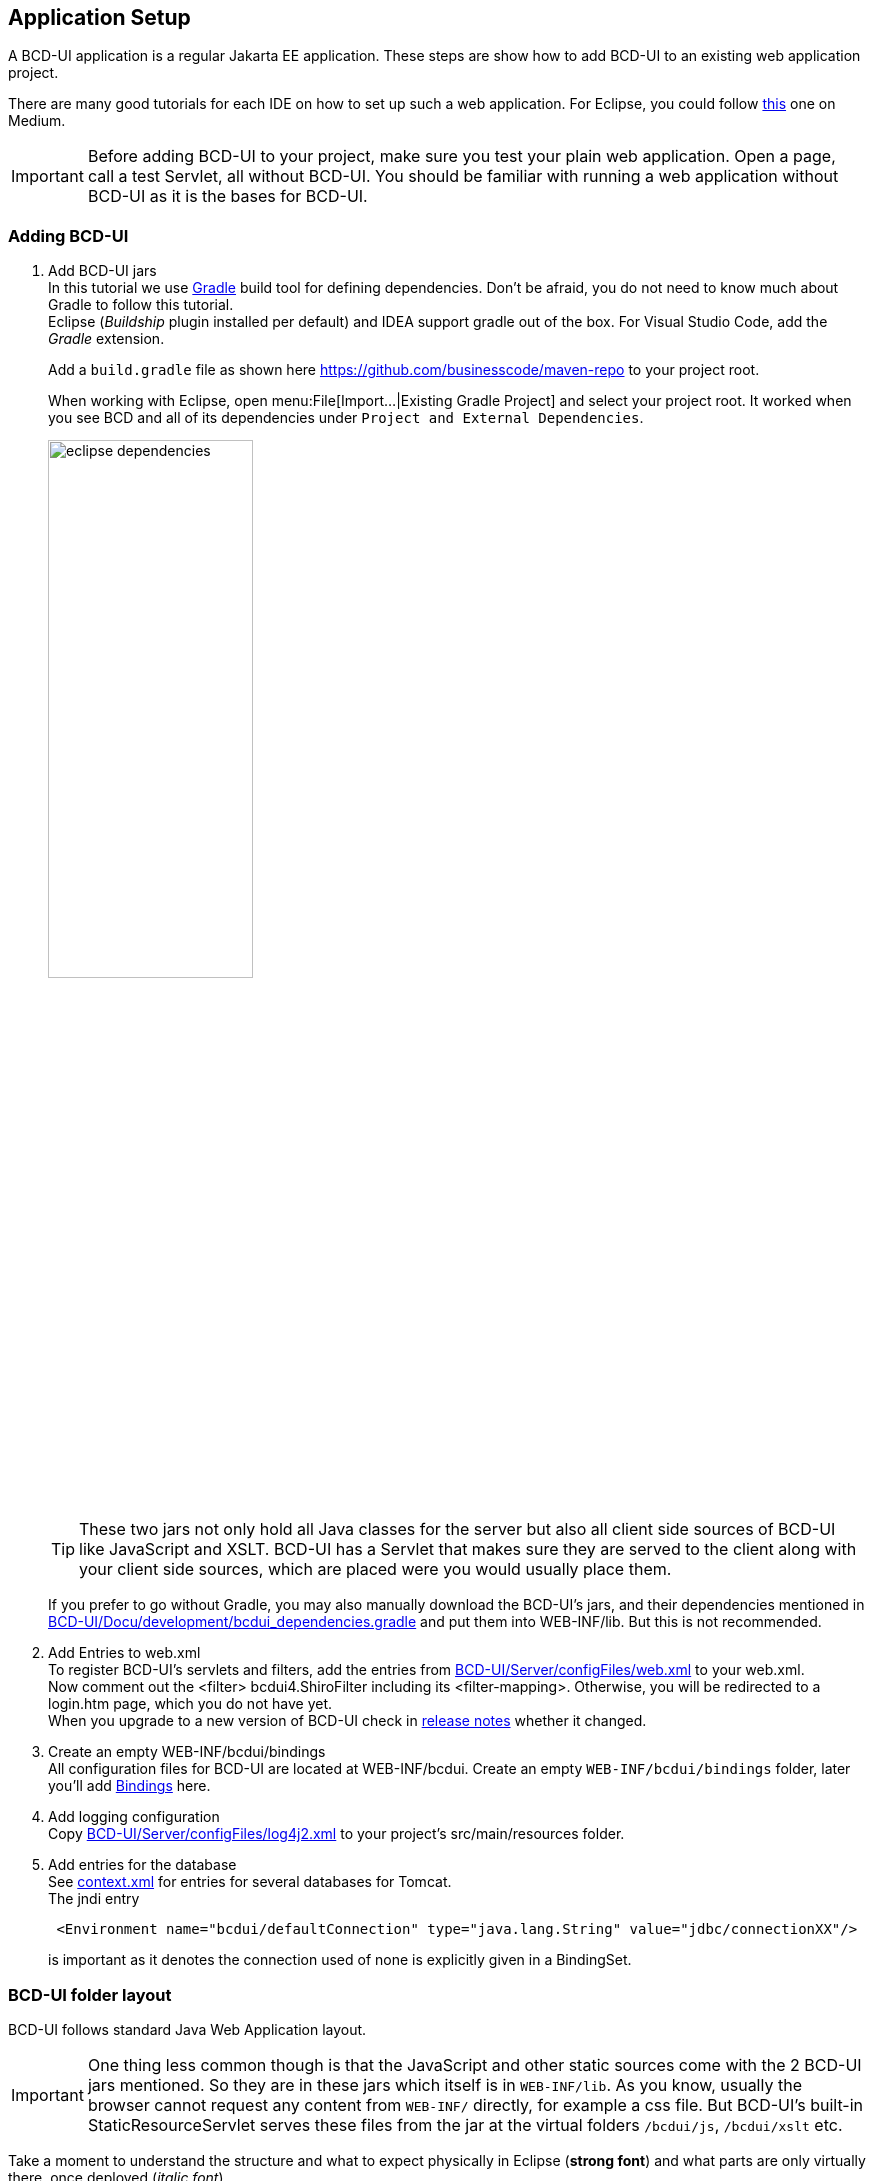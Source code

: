 [[DocAppsetup]]
== Application Setup

A BCD-UI application is a regular Jakarta EE application. These steps are show how to add BCD-UI to an existing web application project.

There are many good tutorials for each IDE on how to set up such a web application. For Eclipse, you could follow https://medium.com/@zandra.harner/setting-up-the-develop-environment-for-lop-a-web-application-in-eclipse-ide-7f3a36eddf60[this] one on Medium.

[IMPORTANT]
Before adding BCD-UI to your project, make sure you test your plain web application. Open a page, call a test Servlet, all without BCD-UI. You should be familiar with running a web application without BCD-UI as it is the bases for BCD-UI.

=== Adding BCD-UI

. Add BCD-UI jars +
In this tutorial we use https://docs.gradle.org/current/userguide/userguide.html[Gradle] build tool for defining dependencies. Don't be afraid, you do not need to know much about Gradle to follow this tutorial. +
Eclipse (__Buildship__ plugin installed per default) and IDEA support gradle out of the box. For Visual Studio Code, add the __Gradle__ extension. +
+
Add a `build.gradle` file as shown here https://github.com/businesscode/maven-repo[ window="_blank"] to your project root.
+
When working with Eclipse, open menu:File[Import...|Existing Gradle Project] and select your project root. It worked when you see BCD and all of its dependencies under `Project and External Dependencies`.
+
image::images/eclipse_dependencies.png[width=50%, align="center"]
+
TIP: These two jars not only hold all Java classes for the server but also all client side sources of BCD-UI like JavaScript and XSLT. BCD-UI has a Servlet that makes sure they are served to the client along with your client side sources, which are placed were you would usually place them.
+
If you prefer to go without Gradle, you may also manually download the BCD-UI's jars, and their dependencies mentioned in https://github.com/businesscode/BCD-UI/blob/master/Docu/development/bcdui_dependencies.gradle[BCD-UI/Docu/development/bcdui_dependencies.gradle] and put them into WEB-INF/lib. But this is not recommended.
+

. Add Entries to web.xml +
To register BCD-UI's servlets and filters, add the entries from link:https://github.com/businesscode/BCD-UI/blob/master/Server/configFiles/web.xml[BCD-UI/Server/configFiles/web.xml, window="_blank"] to your web.xml. +
Now comment out the <filter> bcdui4.ShiroFilter including its <filter-mapping>. Otherwise, you will be redirected to a login.htm page, which you do not have yet. +
When you upgrade to a new version of BCD-UI check in https://github.com/businesscode/BCD-UI/blob/master/Docu/releaseNotes.adoc[release notes] whether it changed.

. Create an empty WEB-INF/bcdui/bindings +
All configuration files for BCD-UI are located at WEB-INF/bcdui. Create an empty `WEB-INF/bcdui/bindings` folder, later you'll add <<DocBinding,Bindings>> here.

. Add logging configuration +
Copy link:https://github.com/businesscode/BCD-UI/blob/master/Server/configFiles/log4j2.xml[BCD-UI/Server/configFiles/log4j2.xml, window="_blank"]
to your project's src/main/resources folder.

. Add entries for the database +
See link:https://github.com/businesscode/BCD-UI/blob/master/Server/configFiles/tomcat/context.xml[context.xml] for entries for several databases for Tomcat. +
The jndi entry
+
[source,xml]
----
 <Environment name="bcdui/defaultConnection" type="java.lang.String" value="jdbc/connectionXX"/>
----
is important as it denotes the connection used of none is explicitly given in a BindingSet.

////
TODO
==== Optionally

Add BCD-UI Java sources::
For debugging of server components it might be helpful to add the java sources of BCD-UI to the eclipse workspace.
The easiest way is to download or git-clone the BCD-UI project from GitHub to an extra folder outside your workspace.
Then configure the source location via menu:Right-Click-Project(Build Path>Configure Build Path), by selecting bcdui-core.jar
and assign `Server/src/main/java` of the download location as source attachment.

image::images/appsetup_addSources.png[]
////

=== BCD-UI folder layout

BCD-UI follows standard Java Web Application layout.

IMPORTANT: One thing less common though is that the JavaScript and other static sources come with the 2 BCD-UI jars mentioned. So they are in these jars which itself is in `WEB-INF/lib`. As you know, usually the browser cannot request any content from `WEB-INF/` directly, for example a css file. But BCD-UI's built-in StaticResourceServlet serves these files from the jar at the virtual folders `/bcdui/js`, `/bcdui/xslt` etc.

Take a moment to understand the structure and what to expect physically in Eclipse (*strong font*) and what parts are only virtually there, once deployed (__italic font__).

[grid=rows]
[cols=" m,2 m,2 m,2 m,4 m,10"]
|===
4+|Project/||
| 2+|build.gradle|| s|Taking care for jars below https://github.com/businesscode/maven-repo[template]
||src/main/||| s|Project's server side resources
|||java/|| s|Project java sources
|| 3+|resources/ s|Project's static server side resources
||| 2+|log4j2.xml s|Logging settings https://github.com/businesscode/BCD-UI/blob/master/Server/configFiles/log4j2_debug_.xml[template]
| 2+|WebContent/|| s|Webapp itself
|||...|| s|Project's HTML pages, JavaScript etc
|||bcdui/|| e|BCD-UI's virtual main folder for client resources, blended here by a Servlet:
||||js/| e|JavaScript library mapped from bcd-ui-core.jar
||||xslt/| e|XSLT library mapped from bcd-ui-core.jar
||||theme/| e|Themes library mapped from bcd-ui-theme.jar
||| 2+|servlets/ e|BCD-UI's servlets are mapped here
|| 2+|WEB-INF/||
||||bcdui/| s|Configuration for BCD-UI
|||||bindings/ s|Project's BCD-UI <<DocBinding,BindingSets>> are put here
||||lib/| e|Gradle virtually puts the content here:
|||||... e|3rd party and project libs
|||||bcd-ui-core.jar e|Java classes and static sources (js,xslt) virtually mapped to and served to the client from `/bcdui/` at runtime
|||||bcd-ui-theme.jar e|Themes, mapped to /bcdui/theme at runtime
||||web.xml| s|Contains some BCD-UI library related entries https://github.com/businesscode/BCD-UI/blob/master/Server/configFiles/web.xml[template]
|| 2+|META-INF/||
||| 2+|context.xml s|Contains JDBC database connections https://github.com/businesscode/BCD-UI/blob/master/Server/configFiles/tomcat/context.xml[template]
|===

This tutorial itself is built around a fully functional BCD-UI application, which you inspect here https://github.com/businesscode/BCD-UI-Docu.